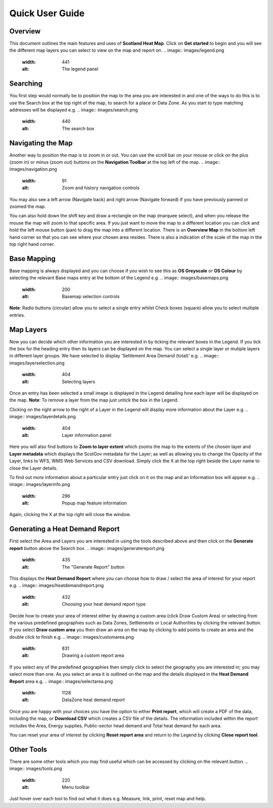 .. meta::
    :description lang=en:
        Guide to the functionality of the Scotland Heat Map, including how to search, navigate and
        change map layers. Also describes how to generate a Heat Demand Report

Quick User Guide
================
.. image:: images/overview.png
  :width: 600
  :alt: The Scotland Heatmap Interactive

Overview
--------
This document outlines the main features and uses of **Scotland Heat Map**. Click on **Get started** to begin and you will see the different map layers you can select to view on the map and report on.
.. image:: images/legend.png
  :width: 441
  :alt: The legend panel

Searching
-----------
You first step would normally be to position the map to the area you are interested in and one of the ways to do this is to use the Search box at the top right of the map, to search for a place or Data Zone. As you start to type matching addresses will be displayed e.g. 
.. image:: images/search.png
  :width: 440
  :alt: The search box

Navigating the Map
------------------

Another way to position the map is to zoom in or out. You can use the scroll bar on your mouse or click on the plus (zoom in) or minus (zoom out) buttons on the **Navigation Toolbar** at the top left of the map. 
.. image:: images/navigation.png
  :width: 91
  :alt: Zoom and history navigation controls
You may also see a left arrow (Navigate back) and right arrow (Navigate forward) if you have previously panned or zoomed the map.

You can also hold down the shift key and draw a rectangle on the map (marquee select), and when you release the mouse the map will zoom to that specific area. If you just want to move the map to a different location you can click and hold the left mouse button (pan) to drag the map into a different location. There is an **Overview Map** in the bottom left hand corner so that you can see where your chosen area resides. There is also a indication of the scale of the map in the top right hand corner.

Base Mapping
------------
Base mapping is always displayed and you can choose if you wish to see this as **OS Greyscale** or **OS Colour** by selecting the relevant Base maps entry at the bottom of the Legend e.g.
.. image:: images/basemaps.png
  :width: 200
  :alt: Basemap selection controls

**Note**: Radio buttons (circular) allow you to select a single entry whilst Check boxes (square) allow you to select multiple entries.

Map Layers
----------
Now you can decide which other information you are interested in by ticking the relevant boxes in the Legend. If you tick the box for the heading entry then its layers can be displayed on the map. You can select a single layer or mutiple layers in different layer groups. We have selected to display 'Settlement Area Demand (total)' e.g.
.. image:: images/layerselection.png
  :width: 404
  :alt: Selecting layers

Once an entry has been selected a small image is displayed in the Legend detailing how each layer will be displayed on the map. **Note**: To remove a layer from the map just untick the box in the Legend.

Clicking on the right arrow to the right of a Layer in the Legend will display more information about the Layer e.g.
.. image:: images/layerdetails.png
  :width: 404
  :alt: Layer information panel

Here you will also find buttons to **Zoom to layer extent** which zooms the map to the extents of the chosen layer and **Layer metadata** which displays the ScotGov metadata for the Layer; as well as allowing you to change the Opacity of the Layer, links to WFS, WMS Web Services and CSV download. Simply click the X at the top right beside the Layer name to close the Layer details.

To find out more information about a particular entry just click on it on the map and an Information box will appear e.g.
.. image:: images/layerinfo.png
  :width: 296
  :alt: Popup map feature information

Again, clicking the X at the top right will close the window.

Generating a Heat Demand Report
-------------------------------
First select the Area and Layers you are interested in using the tools described above and then click on the **Generate report** button above the Search box. 
.. image:: images/generatereport.png
  :width: 435
  :alt: The "Generate Report" button

This displays the **Heat Demand Report** where you can choose how to draw / select the area of interest for your report e.g.
.. image:: images/heatdemandreport.png
  :width: 432
  :alt: Choosing your heat demand report type

Decide how to create your area of interest either by drawing a custom area (click Draw Custom Area) or selecting from the various predefined geographies such as Data Zones, Settlements or Local Authorities by clicking the relevant button. If you select **Draw custom area** you then draw an area on the map by clicking to add points to create an area and the double click to finish e.g.
.. image:: images/customarea.png
  :width: 831
  :alt: Drawing a custom report area

If you select any of the predefined geographies then simply click to select the geography you are interested in; you may select more than one. As you select an area it is outlined on the map and the details displayed in the **Heat Demand Report** area e.g.
.. image:: images/selectarea.png
  :width: 1128
  :alt: DataZone heat demand report

Once you are happy with your choices you have the option to either **Print report**, which will create a PDF of the data, including the map, or **Download CSV** which creates a CSV file of the details. The information included within the report includes the Area, Energy supplies, Public-sector head demand and Total heat demand for each area.

You can reset your area of interest by clicking **Reset report area** and return to the Legend by clicking **Close report tool**.

Other Tools
-----------
There are some other tools which you may find useful which can be accessed by clicking on the relevant button. 
.. image:: images/tools.png
  :width: 220
  :alt: Menu toolbar
Just hover over each tool to find out what it does e.g. Measure, link, print, reset map and help.
